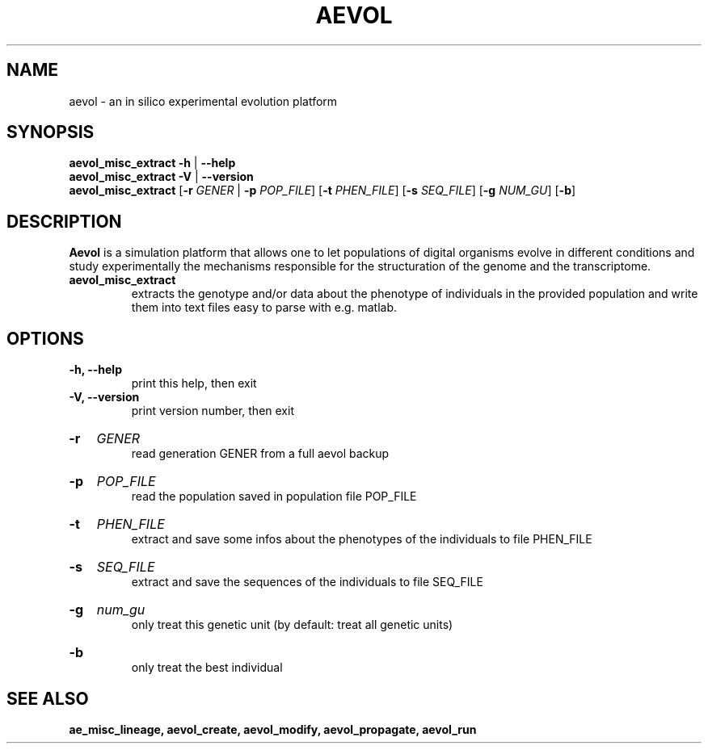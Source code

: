 ./"test with man -l <file>
.TH AEVOL "1" "July 2014" "aevol 4.4" "User Manual"
.SH NAME
aevol \- an in silico experimental evolution platform
.SH SYNOPSIS
.B aevol_misc_extract \-h
|
.B \-\-help
.br
.B aevol_misc_extract \-V
|
.B \-\-version
.br
.B aevol_misc_extract \fR[\fB\-r\fI GENER\fR | \fB\-p\fI POP_FILE\fR] \fR[\fB\-t\fI PHEN_FILE\fR] \fR[\fB\-s\fI SEQ_FILE\fR] \fR[\fB\-g\fI NUM_GU\fR] \fR[\fB\-b\fR]
.SH DESCRIPTION
.B Aevol
is a simulation platform that allows one to let populations of digital organisms evolve in different conditions and study experimentally the mechanisms responsible for the structuration of the genome and the transcriptome.
.TP
.B aevol_misc_extract
extracts the genotype and/or data about the phenotype of individuals in the provided population and write them into text files easy to parse with e.g. matlab.
.SH OPTIONS
.TP
.B \-h, \-\-help
print this help, then exit
.TP
.B \-V, \-\-version
print version number, then exit
.HP
.B \-r
.I  GENER
.br
read generation GENER from a full aevol backup
.HP
.B \-p
.I  POP_FILE
.br
read the population saved in population file POP_FILE
.HP
.B \-t
.I  PHEN_FILE
.br
extract and save some infos about the phenotypes of the individuals to file PHEN_FILE
.HP
.B \-s
.I  SEQ_FILE
.br
extract and save the sequences of the individuals to file SEQ_FILE
.HP
.B \-g
.I  num_gu
.br
only treat this genetic unit (by default: treat all genetic units)
.HP
.B \-b
.br
only treat the best individual
.SH "SEE ALSO"
.B ae_misc_lineage, aevol_create, aevol_modify, aevol_propagate, aevol_run
